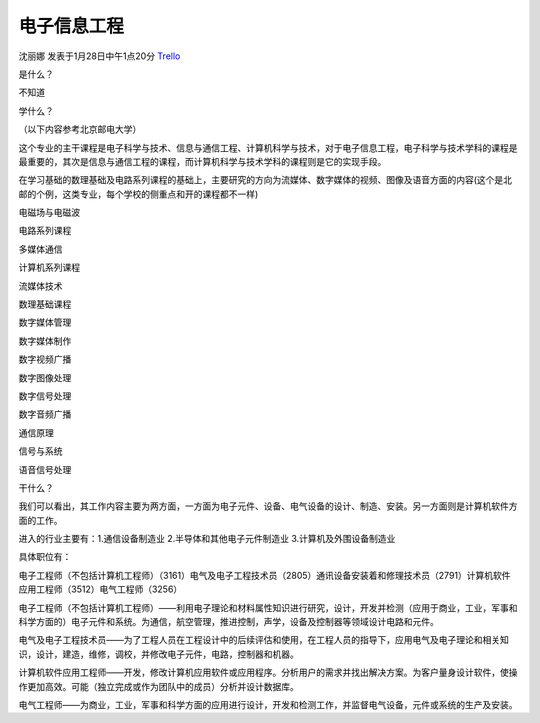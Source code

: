 电子信息工程
===============
沈丽娜 发表于1月28日中午1点20分 `Trello`_

.. _`Trello`: https://trello.com/card/lina/5073046e9ccf02412488bbcb/357

是什么？

不知道

学什么？

（以下内容参考北京邮电大学）

这个专业的主干课程是电子科学与技术、信息与通信工程、计算机科学与技术，对于电子信息工程，电子科学与技术学科的课程是最重要的，其次是信息与通信工程的课程，而计算机科学与技术学科的课程则是它的实现手段。

在学习基础的数理基础及电路系列课程的基础上，主要研究的方向为流媒体、数字媒体的视频、图像及语音方面的内容(这个是北邮的个例，这类专业，每个学校的侧重点和开的课程都不一样)

电磁场与电磁波

电路系列课程

多媒体通信

计算机系列课程

流媒体技术

数理基础课程

数字媒体管理

数字媒体制作

数字视频广播

数字图像处理

数字信号处理

数字音频广播

通信原理

信号与系统

语音信号处理

干什么？

我们可以看出，其工作内容主要为两方面，一方面为电子元件、设备、电气设备的设计、制造、安装。另一方面则是计算机软件方面的工作。

进入的行业主要有：1.通信设备制造业 2.半导体和其他电子元件制造业 3.计算机及外围设备制造业

具体职位有：

电子工程师（不包括计算机工程师）（3161）电气及电子工程技术员（2805）通讯设备安装着和修理技术员（2791）计算机软件应用工程师（3512）电气工程师（3256）

电子工程师（不包括计算机工程师）——利用电子理论和材料属性知识进行研究，设计，开发并检测（应用于商业，工业，军事和科学方面的）电子元件和系统。为通信，航空管理，推进控制，声学，设备及控制器等领域设计电路和元件。

电气及电子工程技术员——为了工程人员在工程设计中的后续评估和使用，在工程人员的指导下，应用电气及电子理论和相关知识，设计，建造，维修，调校，并修改电子元件，电路，控制器和机器。

计算机软件应用工程师——开发，修改计算机应用软件或应用程序。分析用户的需求并找出解决方案。为客户量身设计软件，使操作更加高效。可能（独立完成或作为团队中的成员）分析并设计数据库。

电气工程师——为商业，工业，军事和科学方面的应用进行设计，开发和检测工作，并监督电气设备，元件或系统的生产及安装。



